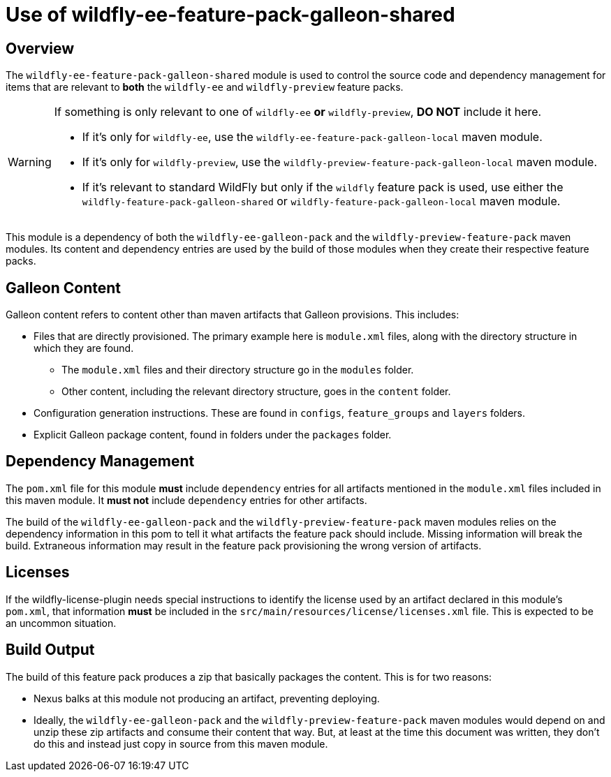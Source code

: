 = Use of wildfly-ee-feature-pack-galleon-shared
:icons: font
:source-highlighter: coderay

ifdef::env-github[]
:tip-caption: :bulb:
:note-caption: :information_source:
:important-caption: :heavy_exclamation_mark:
:caution-caption: :fire:
:warning-caption: :warning:
endif::[]

== Overview

The `wildfly-ee-feature-pack-galleon-shared` module is used to control the source code and dependency management for items that
are relevant to *both* the `wildfly-ee` and `wildfly-preview` feature
packs.

[WARNING]
====
If something is only relevant to one of `wildfly-ee` *or* `wildfly-preview`, *DO NOT* include it here.

* If it's only for `wildfly-ee`, use the `wildfly-ee-feature-pack-galleon-local` maven module.
* If it's only for `wildfly-preview`, use the `wildfly-preview-feature-pack-galleon-local` maven module.
* If it's relevant to standard WildFly but only if the `wildfly` feature pack is used, use either the `wildfly-feature-pack-galleon-shared` or `wildfly-feature-pack-galleon-local` maven module.
====

This module is a dependency of both the `wildfly-ee-galleon-pack` and the `wildfly-preview-feature-pack` maven modules. Its content and dependency entries are used by the build of those modules when they create their respective feature packs.

== Galleon Content

Galleon content refers to content other than maven artifacts that Galleon provisions. This includes:

* Files that are directly provisioned. The primary example here is `module.xml` files, along with the directory structure in which they are found.
** The `module.xml` files and their directory structure go in the `modules` folder.
** Other content, including the relevant directory structure, goes in the `content` folder.
* Configuration generation instructions. These are found in `configs`, `feature_groups` and `layers` folders.
* Explicit Galleon package content, found in folders under the `packages` folder.

== Dependency Management

The `pom.xml` file for this module *must* include `dependency` entries for all artifacts mentioned in the `module.xml` files included in this maven module. It *must not* include `dependency` entries for other artifacts.

The build of the `wildfly-ee-galleon-pack` and the `wildfly-preview-feature-pack` maven modules relies on the dependency information in this pom to tell it what artifacts the feature pack should include.  Missing information will break the build. Extraneous information may result in the feature pack provisioning the wrong version of artifacts.

== Licenses

If the wildfly-license-plugin needs special instructions to identify the license used by an artifact declared in this module's `pom.xml`, that information *must* be included in the `src/main/resources/license/licenses.xml` file. This is expected to be an uncommon situation.

== Build Output

The build of this feature pack produces a zip that basically packages the content. This is for two reasons:

* Nexus balks at this module not producing an artifact, preventing deploying.
* Ideally, the `wildfly-ee-galleon-pack` and the `wildfly-preview-feature-pack` maven modules would depend on and unzip these zip artifacts and consume their content that way. But, at least at the time this document was written, they don't do this and instead just copy in source from this maven module.